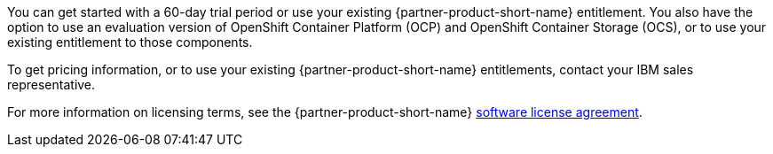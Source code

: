 You can get started with a 60-day trial period or use your existing {partner-product-short-name} entitlement. You also have the option to use an evaluation version of OpenShift Container Platform (OCP) and OpenShift Container Storage (OCS), or to use your existing entitlement to those components.

To get pricing information, or to use your existing {partner-product-short-name} entitlements, contact your IBM sales representative.

For more information on licensing terms, see the {partner-product-short-name} http://ibm.biz/cp4i-license[software license agreement^].
